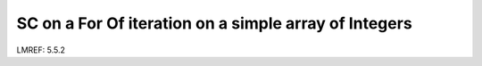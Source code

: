 **SC on a For Of iteration on a simple array of Integers**
==========================================================

LMREF: 5.5.2
